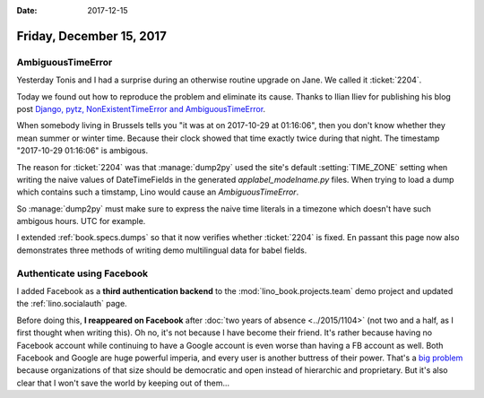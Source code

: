 :date: 2017-12-15

=========================
Friday, December 15, 2017
=========================


AmbiguousTimeError
==================

Yesterday Tonis and I had a surprise during an otherwise routine
upgrade on Jane.  We called it :ticket:`2204`.

Today we found out how to reproduce the problem and eliminate its
cause.  Thanks to Ilian Iliev for publishing his blog post `Django,
pytz, NonExistentTimeError and AmbiguousTimeError
<http://www.ilian.io/django-pytz-nonexistenttimeerror-and-ambiguoustimeerror/>`__.

When somebody living in Brussels tells you "it was at on 2017-10-29 at
01:16:06", then you don't know whether they mean summer or winter
time.  Because their clock showed that time exactly twice during that
night. The timestamp "2017-10-29 01:16:06" is ambigous.

The reason for :ticket:`2204` was that :manage:`dump2py` used the
site's default :setting:`TIME_ZONE` setting when writing the naive
values of DateTimeFields in the generated `applabel_modelname.py`
files.  When trying to load a dump which contains such a timstamp,
Lino would cause an `AmbiguousTimeError`.

So :manage:`dump2py` must make sure to express the naive time literals
in a timezone which doesn't have such ambigous hours. UTC for example.

I extended :ref:`book.specs.dumps` so that it now verifies whether
:ticket:`2204` is fixed.  En passant this page now also demonstrates
three methods of writing demo multilingual data for babel fields.


Authenticate using Facebook
===========================

I added Facebook as a **third authentication backend** to the
:mod:`lino_book.projects.team` demo project and updated the
:ref:`lino.socialauth` page.

Before doing this, **I reappeared on Facebook** after :doc:`two years of absence
<../2015/1104>` (not two and a half, as I first thought when writing this).  Oh
no, it's not because I have become their friend.  It's rather because having no
Facebook account while continuing to have a Google account is even worse than
having a FB account as well.  Both Facebook and Google are huge powerful
imperia, and every user is another buttress of their power.  That's a  `big
problem <http://hw.saffre-rumma.net/big_egoists.html>`__ because organizations
of that size should be democratic and open instead of hierarchic and
proprietary.  But it's also clear that I won't save the world by keeping out of
them...
